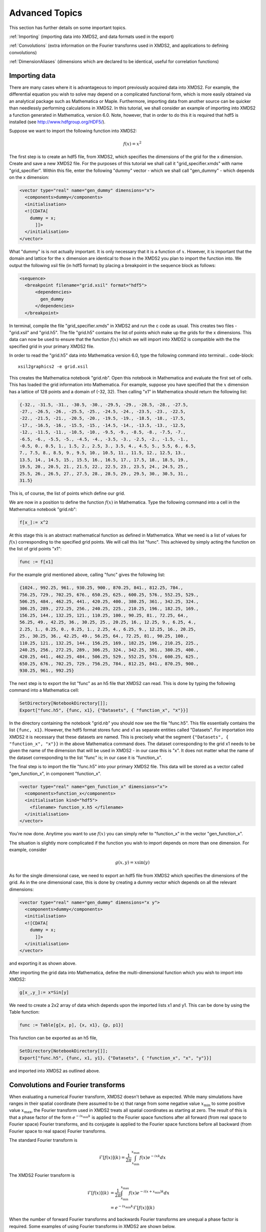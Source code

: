 .. _AdvancedTopics:

Advanced Topics
===============

This section has further details on some important topics.

:ref:`Importing` (importing data into XMDS2, and data formats used in the export)

:ref:`Convolutions` (extra information on the Fourier transforms used in XMDS2, and applications to defining convolutions)

:ref:`DimensionAliases` (dimensions which are declared to be identical, useful for correlation functions)

.. _Importing:

Importing data
--------------

There are many cases where it is advantageous to import previously acquired data into XMDS2. For example, the differential equation you wish to solve may depend on a complicated functional form, which is more easily obtained via an analytical package such as Mathematica or Maple. Furthermore, importing data from another source can be quicker than needlessly performing calculations in XMDS2. In this tutorial, we shall consider an example of importing into XMDS2 a function generated in Mathematica, version 6.0. Note, however, that in order to do this it is required that hdf5 is installed (see http://www.hdfgroup.org/HDF5/).

Suppose we want to import the following function into XMDS2:

.. math::
    f(x) = x^2

The first step is to create an hdf5 file, from XMDS2, which specifies the dimensions of the grid for the x dimension. Create and save a new XMDS2 file. For the purposes of this tutorial we shall call it "grid_specifier.xmds" with name "grid_specifier". Within this file, enter the following "dummy" vector - which we shall call "gen_dummy" - which depends on the x dimension:

.. code-block:: xpdeint

    <vector type="real" name="gen_dummy" dimensions="x">
      <components>dummy</components>
      <initialisation>
      <![CDATA[ 
        dummy = x;
          ]]>
      </initialisation>
    </vector>

What "dummy" is is not actually important. It is only necessary that it is a function of :math:`x`. However, it is important that the domain and lattice for the :math:`x` dimension are identical to those in the XMDS2 you plan to import the function into. We output the following xsil file (in hdf5 format) by placing a breakpoint in the sequence block as follows:

.. code-block:: xpdeint

    <sequence>
      <breakpoint filename="grid.xsil" format="hdf5">
          <dependencies>
            gen_dummy
          </dependencies>
      </breakpoint>

In terminal, compile the file "grid_specifier.xmds" in XMDS2 and run the c code as usual. This creates two files - "grid.xsil" and "grid.h5". The file "grid.h5" contains the list of points which make up the grids for the x dimensions. This data can now be used to ensure that the function :math:`f(x)` which we will import into XMDS2 is compatible with the the specified grid in your primary XMDS2 file.

In order to read the "grid.h5" data into Mathematica version 6.0, type the following command into terminal:.. code-block::

    xsil2graphics2 -e grid.xsil
    
This creates the Mathematica notebook "grid.nb". Open this notebook in Mathematica and evaluate the first set of cells. This has loaded the grid information into Mathematica. For example, suppose you have specified that the :math:`x` dimension has a lattice of 128 points and a domain of (-32, 32). Then calling "x1" in Mathematica should return the following list:

.. code-block:: none
 
  {-32., -31.5, -31., -30.5, -30., -29.5, -29., -28.5, -28., -27.5, 
  -27., -26.5, -26., -25.5, -25., -24.5, -24., -23.5, -23., -22.5, 
  -22., -21.5, -21., -20.5, -20., -19.5, -19., -18.5, -18., -17.5, 
  -17., -16.5, -16., -15.5, -15., -14.5, -14., -13.5, -13., -12.5, 
  -12., -11.5, -11., -10.5, -10., -9.5, -9., -8.5, -8., -7.5, -7., 
  -6.5, -6., -5.5, -5., -4.5, -4., -3.5, -3., -2.5, -2., -1.5, -1., 
  -0.5, 0., 0.5, 1., 1.5, 2., 2.5, 3., 3.5, 4., 4.5, 5., 5.5, 6., 6.5, 
  7., 7.5, 8., 8.5, 9., 9.5, 10., 10.5, 11., 11.5, 12., 12.5, 13., 
  13.5, 14., 14.5, 15., 15.5, 16., 16.5, 17., 17.5, 18., 18.5, 19., 
  19.5, 20., 20.5, 21., 21.5, 22., 22.5, 23., 23.5, 24., 24.5, 25., 
  25.5, 26., 26.5, 27., 27.5, 28., 28.5, 29., 29.5, 30., 30.5, 31., 
  31.5}

This is, of course, the list of points which define our grid.

We are now in a position to define the function :math:`f(x)` in Mathematica. Type the following command into a cell in the Mathematica notebook "grid.nb":

.. code-block:: none

  f[x_]:= x^2

At this stage this is an abstract mathematical function as defined in Mathematica. What we need is a list of values for :math:`f(x)` corresponding to the specified grid points. We will call this list "func". This achieved by simply acting the function on the list of grid points "x1":

.. code-block:: none

  func := f[x1]

For the example grid mentioned above, calling "func" gives the following list:

.. code-block:: none

  {1024., 992.25, 961., 930.25, 900., 870.25, 841., 812.25, 784.,
  756.25, 729., 702.25, 676., 650.25, 625., 600.25, 576., 552.25, 529., 
  506.25, 484., 462.25, 441., 420.25, 400., 380.25, 361., 342.25, 324., 
  306.25, 289., 272.25, 256., 240.25, 225., 210.25, 196., 182.25, 169., 
  156.25, 144., 132.25, 121., 110.25, 100., 90.25, 81., 72.25, 64., 
  56.25, 49., 42.25, 36., 30.25, 25., 20.25, 16., 12.25, 9., 6.25, 4., 
  2.25, 1., 0.25, 0., 0.25, 1., 2.25, 4., 6.25, 9., 12.25, 16., 20.25, 
  25., 30.25, 36., 42.25, 49., 56.25, 64., 72.25, 81., 90.25, 100., 
  110.25, 121., 132.25, 144., 156.25, 169., 182.25, 196., 210.25, 225., 
  240.25, 256., 272.25, 289., 306.25, 324., 342.25, 361., 380.25, 400., 
  420.25, 441., 462.25, 484., 506.25, 529., 552.25, 576., 600.25, 625., 
  650.25, 676., 702.25, 729., 756.25, 784., 812.25, 841., 870.25, 900., 
  930.25, 961., 992.25}
  
  
The next step is to export the list "func" as an h5 file that XMDS2 can read. This is done by typing the following command into a Mathematica cell:
  
.. code-block:: none
  
   SetDirectory[NotebookDirectory[]];
   Export["func.h5", {func, x1}, {"Datasets", { "function_x", "x"}}]
   
In the directory containing the notebook "grid.nb" you should now see the file "func.h5". This file essentially contains the list ``{func, x1}``. However, the hdf5 format stores func and x1 as separate entities called "Datasets". For importation into XMDS2 it is necessary that these datasets are named. This is precisely what the segment ``{"Datasets", { "function_x", "x"}}`` in the above Mathematica command does. The dataset corresponding to the grid x1 needs to be given the name of the dimension that will be used in XMDS2 - in our case this is "x". It does not matter what the name of the dataset corresponding to the list "func" is; in our case it is "function_x". 

The final step is to import the file "func.h5" into your primary XMDS2 file. This data will be stored as a vector called "gen_function_x", in component "function_x".

.. code-block:: xpdeint

  <vector type="real" name="gen_function_x" dimensions="x">
    <components>function_x</components> 
    <initialisation kind="hdf5">
      <filename> function_x.h5 </filename>
    </initialisation>
  </vector>
  
You're now done. Anytime you want to use :math:`f(x)` you can simply refer to "function_x" in the vector "gen_function_x".

The situation is slightly more complicated if the function you wish to import depends on more than one dimension. For example, consider

.. math::
    g(x,y) = x \sin(y)

As for the single dimensional case, we need to export an hdf5 file from XMDS2 which specifies the dimensions of the grid. As in the one dimensional case, this is done by creating a dummy vector which depends on all the relevant dimensions:

.. code-block:: xpdeint

    <vector type="real" name="gen_dummy" dimensions="x y">
      <components>dummy</components>
      <initialisation>
      <![CDATA[ 
        dummy = x;
          ]]>
      </initialisation>
    </vector>
    
and exporting it as shown above.

After importing the grid data into Mathematica, define the multi-dimensional function which you wish to import into XMDS2:

.. code-block:: none

  g[x_,y_]:= x*Sin[y]
  
We need to create a 2x2 array of data which depends upon the imported lists x1 and y1. This can be done by using the Table function:

.. code-block:: none

  func := Table[g[x, p], {x, x1}, {p, p1}]
  
This function can be exported as an h5 file,

.. code-block:: none
  
  SetDirectory[NotebookDirectory[]];
  Export["func.h5", {func, x1, y1}, {"Datasets", { "function_x", "x", "y"}}]

and imported into XMDS2 as outlined above.

.. _Convolutions:

Convolutions and Fourier transforms
-----------------------------------

When evaluating a numerical Fourier transform, XMDS2 doesn't behave as expected. While many simulations have ranges in their spatial coordinate (here assumed to be x) that range from some negative value :math:`x_\text{min}` to some positive value :math:`x_\text{max}`, the Fourier transform used in XMDS2 treats all spatial coordinates as starting at zero. The result of this is that a phase factor of the form :math:`e^{-i x_\text{min} k}` is applied to the Fourier space functions after all forward (from real space to Fourier space) Fourier transforms, and its conjugate is applied to the Fourier space functions before all backward (from Fourier space to real space) Fourier transforms.

The standard Fourier transform is

.. math::

	\mathcal{F}\left[f(x)\right](k) = \frac{1}{2\pi}\int_{x_\text{min}}^{x_\text{max}} f(x) e^{-i x k} dx

The XMDS2 Fourier transform is

.. math::
	\tilde{\mathcal{F}}\left[f(x)\right](k) &= \frac{1}{2\pi}\int_{x_\text{min}}^{x_\text{max}} f(x) e^{-i (x+ x_\text{min}) k} dx \\
	&= e^{-i x_\text{min} k} \mathcal{F}\left[f(x)\right](k)

When the number of forward Fourier transforms and backwards Fourier transforms are unequal a phase factor is required. Some examples of using Fourier transforms in XMDS2 are shown below.

Example 1
^^^^^^^^^

.. image:: images/FourierTransformEx1.*
    :align: center

When data is input in Fourier space and output in real space there is one backwards Fourier transform is required. Therefore the Fourier space data must be multiplied by a phase factor before the backwards Fourier transform is applied.

.. math::

	\mathcal{F}^{-1}[F(k)](x) = \tilde{\mathcal{F}}[e^{i x_\text{min} k} F(k)](x)

Example 2
^^^^^^^^^
.. image:: images/FourierTransformEx2.*
    :align: center
    
Functions of the form :math:`h(x) = \int f(x') g(x-x') dx'` can be evaluated using the convolution theorem:

.. math::

	\mathcal{F}[h(x)](k) = \mathcal{F}[f(x)](k) \times \mathcal{F}[g(x)](k)

This requires two forward Fourier transforms to get the two functions f and g into Fourier space, and one backwards Fourier transform to get the resulting product back into real space. Thus in Fourier space the product needs to be multiplied by a phase factor :math:`e^{-i x_\text{min} k}`


Example 3
^^^^^^^^^
.. image:: images/FourierTransformEx3.*
    :align: center
    
Sometimes when the convolution theorem is used one of the forward Fourier transforms is calculated analytically and input in Fourier space. In this case only one forward numerical Fourier transform and one backward numerical Fourier transform is used. The number of forward and backward transforms are equal, so no phase factor is required.

.. _LooseGeometryMatchingMode:

'Loose' ``geometry_matching_mode``
----------------------------------

.. _DimensionAliases:

Dimension aliases
-----------------

Dimension aliases specify that two or more dimensions have exactly the same ``lattice``, ``domain`` and ``transform``.  This can be useful in situations where the problem enforces this, for example when computing correlation functions or representing square matrices.  

Dimension aliases are not just a short-hand for defining an additional dimension, they also permit dimensions to be accessed :ref:`non-locally <ReferencingNonlocal>`, which is essential when computing spatial correlation functions.

Here is how to compute a spatial correlation function :math:`g^{(1)}(x, x') = \psi^*(x) \psi(x')` of the quantity ``psi``:

.. code-block:: xpdeint

  <simulation xmds-version="2">
    
    <!-- name, features block -->
        
    <geometry>
      <propagation_dimension> t </propagation_dimension>
      <transverse_dimensions>
        <dimension name="x" lattice="1024" domain="(-1.0, 1.0)" aliases="xp" />
      </transverse_dimensions>
    </geometry>
    
    <vector name="wavefunction" type="complex" >
      <components> psi </components>
      <initialisation>
        <!-- initialisation code -->
      </initialisation>
    </vector>
    
    <computed_vector name="correlation" dimensions="x xp" type="complex" >
      <components> g1 </components>
      <evaluation>
        <dependencies> wavefunction </dependencies>
        <![CDATA[
          g1 = conj(psi(x => x)) * psi(x => xp);
        ]]>
      </evaluation>
    </computed_vector>
    
    <!-- integration and sampling code -->
    
  </simulation>

In this simulation note that the vector ``wavefunction`` defaults to only having the dimension "x" even though "xp" is also a dimension (implicitly declared through the ``aliases`` attribute).  ``vector``'s without an explicit ``dimensions`` attribute will only have the dimensions that are explicitly listed in the ``transverse_dimensions`` block, i.e. this will not include aliases.

See the example ``groundstate_gaussian.xmds`` for a complete example.
      